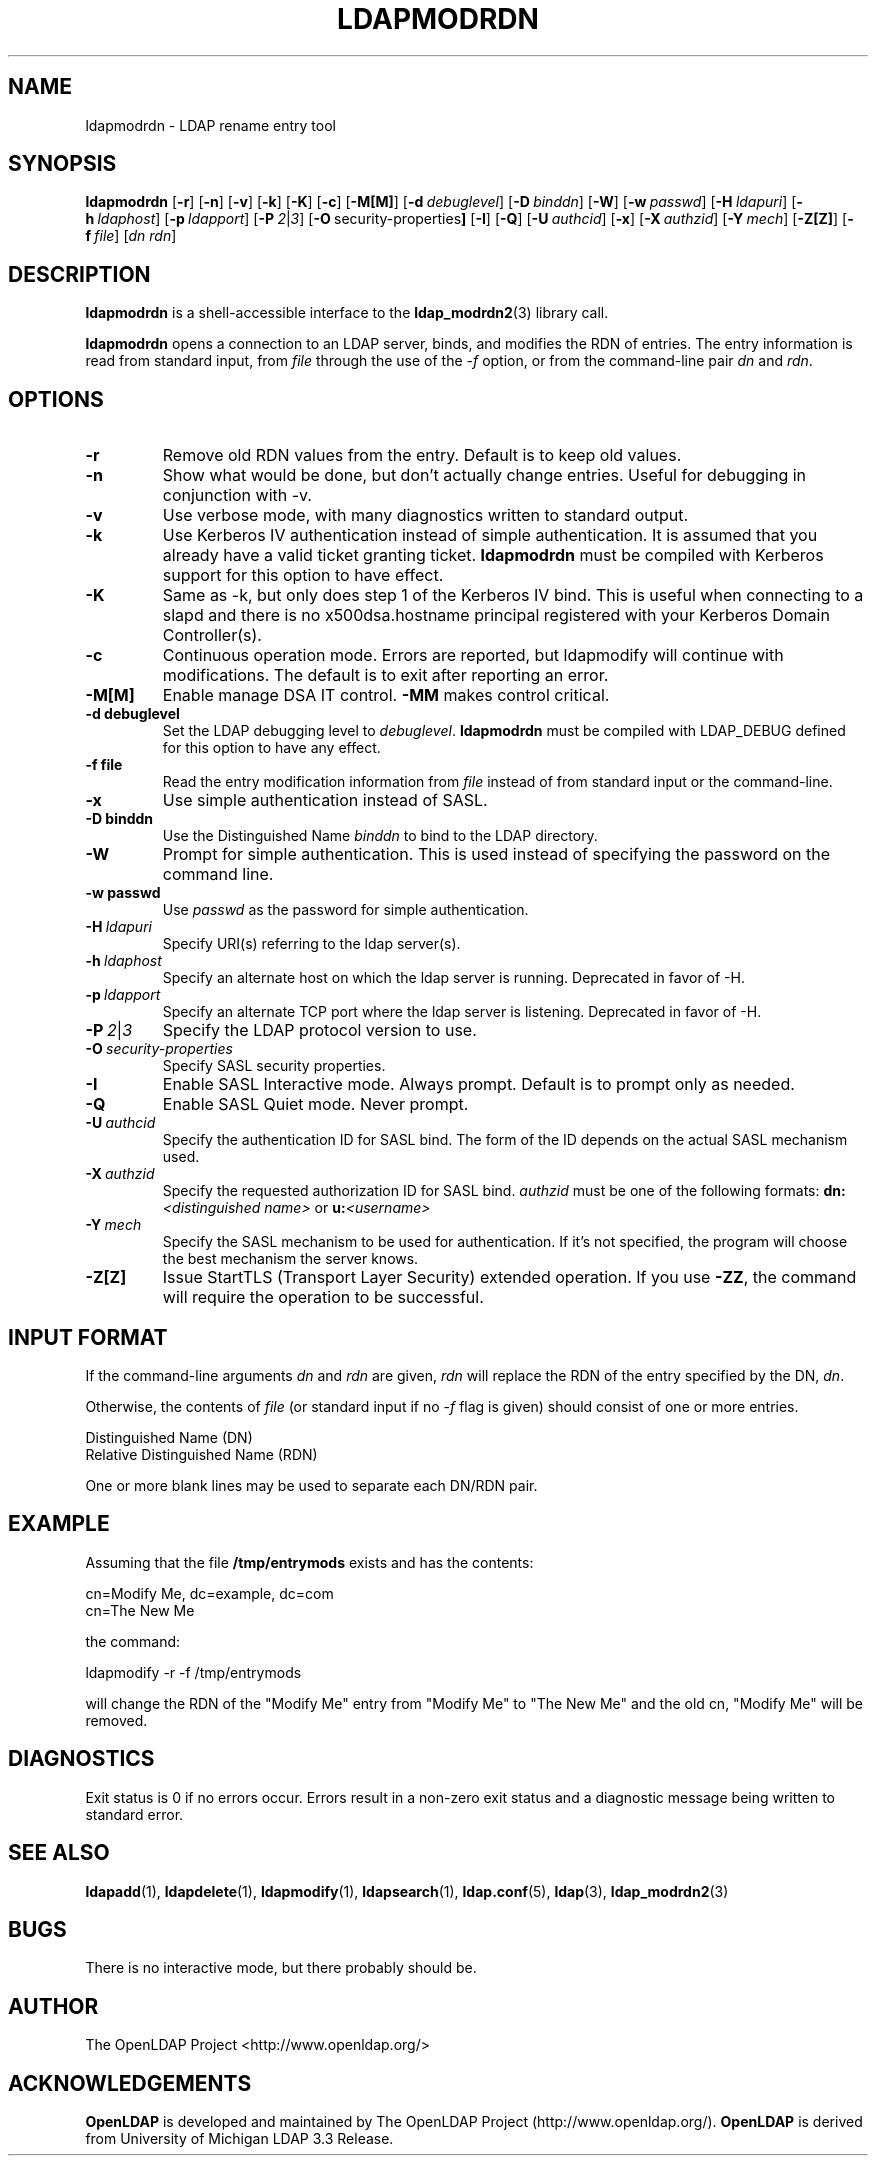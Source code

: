 .TH LDAPMODRDN 1 "20 August 2001" "OpenLDAP LDVERSION"
.\" $OpenLDAP$
.\" Copyright 1998-2002 The OpenLDAP Foundation All Rights Reserved.
.\" Copying restrictions apply.  See COPYRIGHT/LICENSE.
.SH NAME
ldapmodrdn \- LDAP rename entry tool
.SH SYNOPSIS
.B ldapmodrdn
[\c
.BR \-r ]
[\c
.BR \-n ]
[\c
.BR \-v ]
[\c
.BR \-k ]
[\c
.BR \-K ]
[\c
.BR \-c ]
[\c
.BR \-M[M] ]
[\c
.BI \-d \ debuglevel\fR]
[\c
.BI \-D \ binddn\fR]
[\c
.BR \-W ]
[\c
.BI \-w \ passwd\fR]
[\c
.BI \-H \ ldapuri\fR]
[\c
.BI \-h \ ldaphost\fR]
[\c
.BI \-p \ ldapport\fR]
[\c
.BI \-P \ 2\fR\||\|\fI3\fR]
[\c
.BR \-O \ security-properties ]
[\c
.BR \-I ]
[\c
.BR \-Q ]
[\c
.BI \-U \ authcid\fR]
[\c
.BR \-x ]
[\c
.BI \-X \ authzid\fR]
[\c
.BI \-Y \ mech\fR]
[\c
.BR \-Z[Z] ]
[\c
.BI \-f \ file\fR]
[\c
.I dn  rdn\fR]
.SH DESCRIPTION
.B ldapmodrdn
is a shell-accessible interface to the
.BR ldap_modrdn2 (3)
library call.
.LP
.B ldapmodrdn
opens a connection to an LDAP server, binds, and modifies the RDN of entries.
The entry information is read from standard input, from \fIfile\fP through
the use of the
.RI \- f
option, or from the command-line pair \fIdn\fP and
\fIrdn\fP.
.SH OPTIONS
.TP
.B \-r
Remove old RDN values from the entry.  Default is to keep old values.
.TP
.B \-n
Show what would be done, but don't actually change entries.  Useful for
debugging in conjunction with -v.
.TP
.B \-v
Use verbose mode, with many diagnostics written to standard output.
.TP
.B \-k
Use Kerberos IV authentication instead of simple authentication.  It is
assumed that you already have a valid ticket granting ticket.
.B ldapmodrdn
must be compiled with Kerberos support for this option to have effect.
.TP
.B \-K
Same as \-k, but only does step 1 of the Kerberos IV bind.  This is useful
when connecting to a slapd and there is no x500dsa.hostname principal
registered with your Kerberos Domain Controller(s).
.TP
.B \-c
Continuous operation mode.  Errors  are  reported,  but ldapmodify
will  continue  with  modifications.   The default is to exit after
reporting an error.
.TP
.B \-M[M]
Enable manage DSA IT control.
.B \-MM
makes control critical.
.TP
.B \-d debuglevel
Set the LDAP debugging level to \fIdebuglevel\fP.
.B ldapmodrdn
must be
compiled with LDAP_DEBUG defined for this option to have any effect.
.TP
.B \-f file
Read the entry modification information from \fIfile\fP instead of from
standard input or the command-line.
.TP
.B \-x 
Use simple authentication instead of SASL.
.TP
.B \-D binddn
Use the Distinguished Name \fIbinddn\fP to bind to the LDAP directory.
.TP
.B \-W
Prompt for simple authentication.
This is used instead of specifying the password on the command line.
.TP
.B \-w passwd
Use \fIpasswd\fP as the password for simple authentication.
.TP
.BI \-H \ ldapuri
Specify URI(s) referring to the ldap server(s).
.TP
.BI \-h \ ldaphost
Specify an alternate host on which the ldap server is running.
Deprecated in favor of -H.
.TP
.BI \-p \ ldapport
Specify an alternate TCP port where the ldap server is listening.
Deprecated in favor of -H.
.TP
.BI \-P \ 2\fR\||\|\fI3
Specify the LDAP protocol version to use.
.TP
.BI \-O \ security-properties
Specify SASL security properties.
.TP
.B \-I
Enable SASL Interactive mode.  Always prompt.  Default is to prompt
only as needed.
.TP
.B \-Q
Enable SASL Quiet mode.  Never prompt.
.TP
.BI \-U \ authcid
Specify the authentication ID for SASL bind. The form of the ID
depends on the actual SASL mechanism used.
.TP
.BI \-X \ authzid
Specify the requested authorization ID for SASL bind.
.I authzid
must be one of the following formats:
.B dn:\c
.I <distinguished name>
or
.B u:\c
.I <username>
.TP
.BI \-Y \ mech
Specify the SASL mechanism to be used for authentication. If it's not
specified, the program will choose the best mechanism the server knows.
.TP
.B \-Z[Z]
Issue StartTLS (Transport Layer Security) extended operation. If you use
.B \-ZZ\c
, the command will require the operation to be successful.
.SH INPUT FORMAT
If the command-line arguments \fIdn\fP and \fIrdn\fP are given, \fIrdn\fP
will replace the RDN of the entry specified by the DN, \fIdn\fP.
.LP
Otherwise, the contents of \fIfile\fP (or standard input if
no
.RI \- f
flag is given) should consist of one or more entries.
.LP
.nf
    Distinguished Name (DN)
    Relative Distinguished Name (RDN)
.fi
.LP
One or more blank lines may be used to separate each DN/RDN pair.
.SH EXAMPLE
Assuming that the file
.B /tmp/entrymods
exists and has the contents:
.LP
.nf
    cn=Modify Me, dc=example, dc=com
    cn=The New Me
.fi
.LP
the command:
.LP
.nf
    ldapmodify -r -f /tmp/entrymods
.fi
.LP
will change the RDN of the "Modify Me" entry from "Modify Me" to
"The New Me" and the old cn, "Modify Me" will be removed.
.LP
.SH DIAGNOSTICS
Exit status is 0 if no errors occur.  Errors result in a non-zero exit
status and a diagnostic message being written to standard error.
.SH "SEE ALSO"
.BR ldapadd (1),
.BR ldapdelete (1),
.BR ldapmodify (1),
.BR ldapsearch (1),
.BR ldap.conf (5),
.BR ldap (3),
.BR ldap_modrdn2 (3)
.SH BUGS
There is no interactive mode, but there probably should be.
.SH AUTHOR
The OpenLDAP Project <http://www.openldap.org/>
.SH ACKNOWLEDGEMENTS
.B	OpenLDAP
is developed and maintained by The OpenLDAP Project (http://www.openldap.org/).
.B	OpenLDAP
is derived from University of Michigan LDAP 3.3 Release.  
